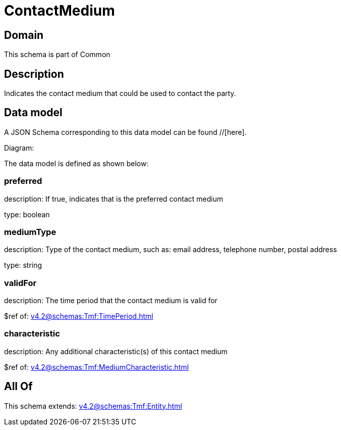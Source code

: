 = ContactMedium

[#domain]
== Domain

This schema is part of Common

[#description]
== Description
Indicates the contact medium that could be used to contact the party.


[#data_model]
== Data model

A JSON Schema corresponding to this data model can be found //[here].

Diagram:


The data model is defined as shown below:


=== preferred
description: If true, indicates that is the preferred contact medium

type: boolean


=== mediumType
description: Type of the contact medium, such as: email address, telephone number, postal address

type: string


=== validFor
description: The time period that the contact medium is valid for

$ref of: xref:v4.2@schemas:Tmf:TimePeriod.adoc[]


=== characteristic
description: Any additional characteristic(s) of this contact medium

$ref of: xref:v4.2@schemas:Tmf:MediumCharacteristic.adoc[]


[#all_of]
== All Of

This schema extends: xref:v4.2@schemas:Tmf:Entity.adoc[]
